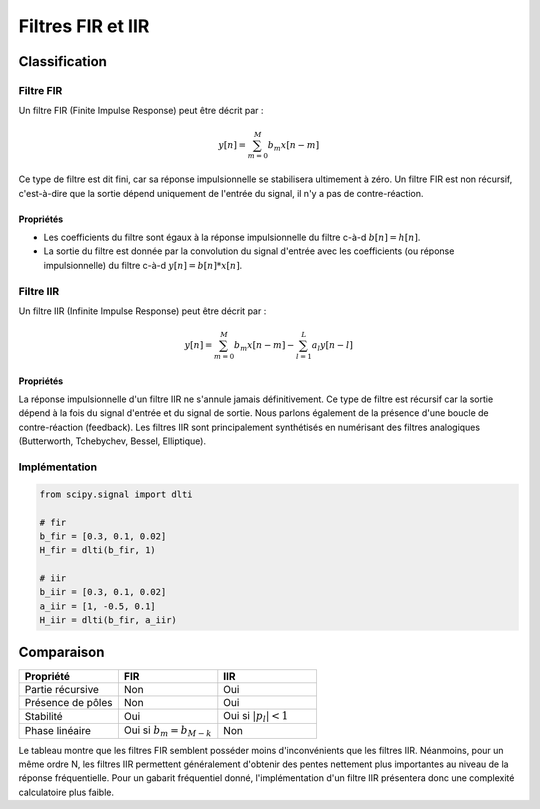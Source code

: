 Filtres FIR et IIR 
==================

Classification
--------------

Filtre FIR
++++++++++

Un filtre FIR (Finite Impulse Response) peut être décrit par :

.. math ::
    
    y[n]=\sum_{m=0}^{M}b_m x[n-m]

Ce type de filtre est dit fini, car sa réponse impulsionnelle se stabilisera ultimement à zéro. 
Un filtre FIR est non récursif, c'est-à-dire que la sortie dépend uniquement de l'entrée du signal, il n'y a pas de contre-réaction. 

Propriétés
``````````

* Les coefficients du filtre  sont égaux à la réponse impulsionnelle du filtre c-à-d :math:`b[n]=h[n]`. 
* La sortie du filtre est donnée par la convolution du signal d'entrée avec les coefficients (ou réponse impulsionnelle) du filtre c-à-d :math:`y[n] = b[n]*x[n]`.


Filtre IIR 
++++++++++

Un filtre IIR (Infinite Impulse Response) peut être décrit par :

.. math ::
    
    y[n]=\sum_{m=0}^{M}b_m x[n-m]-\sum_{l=1}^{L}a_l y[n-l]

Propriétés
``````````

La réponse impulsionnelle d'un filtre IIR ne s'annule jamais définitivement. Ce type de filtre est récursif car la sortie dépend à la fois du signal d'entrée et du signal de sortie. Nous parlons également de la présence d'une boucle de contre-réaction (feedback). 
Les filtres IIR sont principalement synthétisés en numérisant des filtres analogiques (Butterworth, Tchebychev, Bessel, Elliptique).

Implémentation
++++++++++++++

.. code ::

    from scipy.signal import dlti

    # fir 
    b_fir = [0.3, 0.1, 0.02]
    H_fir = dlti(b_fir, 1)

    # iir 
    b_iir = [0.3, 0.1, 0.02]
    a_iir = [1, -0.5, 0.1]
    H_iir = dlti(b_fir, a_iir)


Comparaison
-----------

.. list-table::
   :widths: 33 33 33
   :header-rows: 1

   * - Propriété
     - FIR
     - IIR
   * - Partie récursive
     - Non 
     - Oui
   * - Présence de pôles 
     - Non
     - Oui
   * - Stabilité
     - Oui
     - Oui si :math:`|p_l|<1`
   * - Phase linéaire
     - Oui si :math:`b_m=b_{M-k}`
     - Non

Le tableau montre que les filtres FIR semblent posséder moins d'inconvénients que les filtres IIR. Néanmoins, pour un même ordre N, les filtres IIR 
permettent généralement d'obtenir des pentes nettement plus importantes au niveau de la réponse fréquentielle. Pour un gabarit fréquentiel donné, l'implémentation
d'un filtre IIR présentera donc une complexité calculatoire plus faible.
